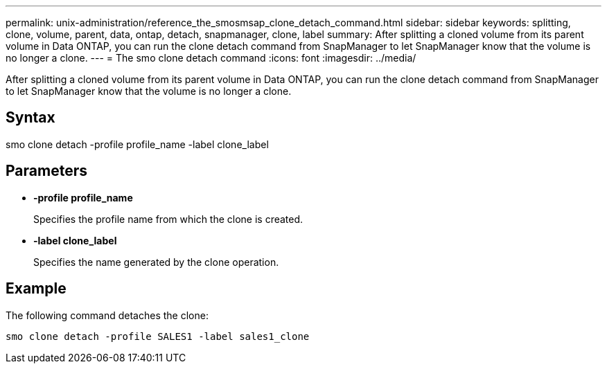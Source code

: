 ---
permalink: unix-administration/reference_the_smosmsap_clone_detach_command.html
sidebar: sidebar
keywords: splitting, clone, volume, parent, data, ontap, detach, snapmanager, clone, label
summary: After splitting a cloned volume from its parent volume in Data ONTAP, you can run the clone detach command from SnapManager to let SnapManager know that the volume is no longer a clone.
---
= The smo clone detach command
:icons: font
:imagesdir: ../media/

[.lead]
After splitting a cloned volume from its parent volume in Data ONTAP, you can run the clone detach command from SnapManager to let SnapManager know that the volume is no longer a clone.

== Syntax

smo clone detach -profile profile_name -label clone_label

== Parameters

* *-profile profile_name*
+
Specifies the profile name from which the clone is created.

* *-label clone_label*
+
Specifies the name generated by the clone operation.

== Example

The following command detaches the clone:

----
smo clone detach -profile SALES1 -label sales1_clone
----
